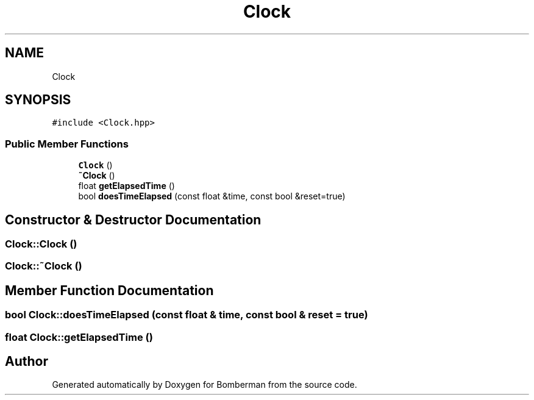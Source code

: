 .TH "Clock" 3 "Mon Jun 21 2021" "Version 2.0" "Bomberman" \" -*- nroff -*-
.ad l
.nh
.SH NAME
Clock
.SH SYNOPSIS
.br
.PP
.PP
\fC#include <Clock\&.hpp>\fP
.SS "Public Member Functions"

.in +1c
.ti -1c
.RI "\fBClock\fP ()"
.br
.ti -1c
.RI "\fB~Clock\fP ()"
.br
.ti -1c
.RI "float \fBgetElapsedTime\fP ()"
.br
.ti -1c
.RI "bool \fBdoesTimeElapsed\fP (const float &time, const bool &reset=true)"
.br
.in -1c
.SH "Constructor & Destructor Documentation"
.PP 
.SS "Clock::Clock ()"

.SS "Clock::~Clock ()"

.SH "Member Function Documentation"
.PP 
.SS "bool Clock::doesTimeElapsed (const float & time, const bool & reset = \fCtrue\fP)"

.SS "float Clock::getElapsedTime ()"


.SH "Author"
.PP 
Generated automatically by Doxygen for Bomberman from the source code\&.
